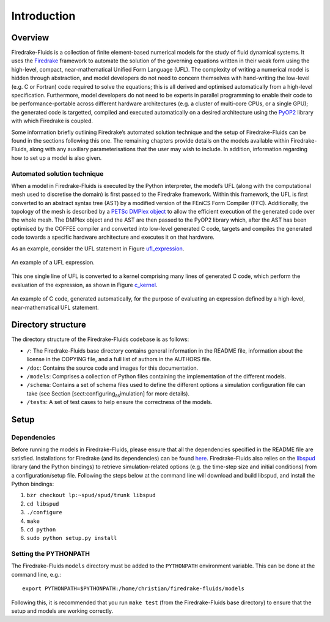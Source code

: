 Introduction
============

Overview
--------

Firedrake-Fluids is a collection of finite element-based numerical
models for the study of fluid dynamical systems. It uses the `Firedrake <http://firedrakeproject.org>`_
framework to automate the solution of the governing equations written in
their weak form using the high-level, compact, near-mathematical Unified
Form Language (UFL). The complexity of writing a numerical model is
hidden through abstraction, and model developers do not need to concern
themselves with hand-writing the low-level (e.g. C or Fortran) code
required to solve the equations; this is all derived and optimised
automatically from a high-level specification. Furthermore, model
developers do not need to be experts in parallel programming to enable
their code to be performance-portable across different hardware
architectures (e.g. a cluster of multi-core CPUs, or a single GPU); the
generated code is targetted, compiled and executed automatically on a
desired architecture using the `PyOP2 <https://github.com/OP2/PyOP2>`_ 
library with which Firedrake is coupled.

Some information briefly outlining Firedrake’s automated solution
technique and the setup of Firedrake-Fluids can be found in the sections
following this one. The remaining chapters provide details on the models
available within Firedrake-Fluids, along with any auxiliary
parameterisations that the user may wish to include. In addition,
information regarding how to set up a model is also given.

Automated solution technique
~~~~~~~~~~~~~~~~~~~~~~~~~~~~

When a model in Firedrake-Fluids is executed by the Python interpreter,
the model’s UFL (along with the computational mesh used to discretise
the domain) is first passed to the Firedrake framework. Within this
framework, the UFL is first converted to an abstract syntax tree (AST)
by a modified version of the FEniCS Form Compiler (FFC). Additionally,
the topology of the mesh is described by a `PETSc DMPlex object
<http://www.mcs.anl.gov/petsc/petsc-current/docs/manualpages/DM/DMPLEX.html>`_
to allow the efficient execution of the generated code over the whole
mesh. The DMPlex object and the AST are then passed to the PyOP2 library
which, after the AST has been optimised by the COFFEE compiler and
converted into low-level generated C code, targets and compiles the
generated code towards a specific hardware architecture and executes it
on that hardware. 

As an example, consider the UFL statement in Figure
ufl_expression_.

.. _ufl_expression:
.. figure::  images/ufl_expression.png
   :align:   center

   An example of a UFL expression.

This one single line of UFL is converted
to a kernel comprising many lines of generated C code, which perform the
evaluation of the expression, as shown in Figure c_kernel_.

.. _c_kernel:
.. figure::  images/c_kernel.png
   :align:   center

   An example of C code, generated automatically, for the purpose
   of evaluating an expression defined by a high-level, near-mathematical
   UFL statement.

Directory structure
-------------------

The directory structure of the Firedrake-Fluids codebase is as follows:

-  ``/``: The Firedrake-Fluids base directory contains general
   information in the README file, information about the license in the
   COPYING file, and a full list of authors in the AUTHORS file.

-  ``/doc``: Contains the source code and images for this
   documentation.

-  ``/models``: Comprises a collection of Python files containing the
   implementation of the different models.

-  ``/schema``: Contains a set of schema files used to define the
   different options a simulation configuration file can take (see
   Section [sect:configuring\ :sub:`as`\ imulation] for more details).

-  ``/tests``: A set of test cases to help ensure the correctness of the
   models.

Setup
-----

Dependencies
~~~~~~~~~~~~

Before running the models in Firedrake-Fluids, please ensure that all
the dependencies specified in the README file are satisfied.
Installations for Firedrake (and its dependencies) can be found `here <http://www.firedrakeproject.org/download.html>`_.
Firedrake-Fluids also
relies on the `libspud <https://launchpad.net/spud>`_ library (and the Python bindings) to retrieve
simulation-related options (e.g. the time-step size and initial
conditions) from a configuration/setup file. Following the steps below
at the command line will download and build libspud, and install the
Python bindings::

1. ``bzr checkout lp:~spud/spud/trunk libspud``
2. ``cd libspud``
3. ``./configure``
4. ``make``
5. ``cd python``
6. ``sudo python setup.py install``

Setting the PYTHONPATH
~~~~~~~~~~~~~~~~~~~~~~

The Firedrake-Fluids ``models`` directory must be added to the
``PYTHONPATH`` environment variable. This can be done at the command
line, e.g.::

   export PYTHONPATH=$PYTHONPATH:/home/christian/firedrake-fluids/models

Following this, it is recommended that you run ``make test`` (from the
Firedrake-Fluids base directory) to ensure that the setup and models are
working correctly.

